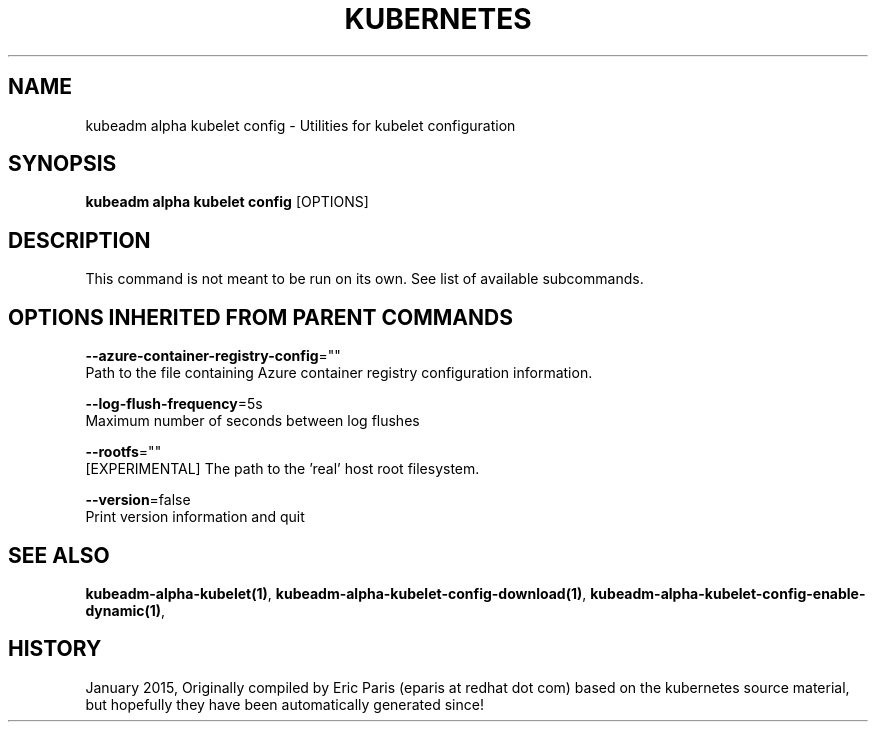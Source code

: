 .TH "KUBERNETES" "1" " kubernetes User Manuals" "Eric Paris" "Jan 2015"  ""


.SH NAME
.PP
kubeadm alpha kubelet config \- Utilities for kubelet configuration


.SH SYNOPSIS
.PP
\fBkubeadm alpha kubelet config\fP [OPTIONS]


.SH DESCRIPTION
.PP
This command is not meant to be run on its own. See list of available subcommands.


.SH OPTIONS INHERITED FROM PARENT COMMANDS
.PP
\fB\-\-azure\-container\-registry\-config\fP=""
    Path to the file containing Azure container registry configuration information.

.PP
\fB\-\-log\-flush\-frequency\fP=5s
    Maximum number of seconds between log flushes

.PP
\fB\-\-rootfs\fP=""
    [EXPERIMENTAL] The path to the 'real' host root filesystem.

.PP
\fB\-\-version\fP=false
    Print version information and quit


.SH SEE ALSO
.PP
\fBkubeadm\-alpha\-kubelet(1)\fP, \fBkubeadm\-alpha\-kubelet\-config\-download(1)\fP, \fBkubeadm\-alpha\-kubelet\-config\-enable\-dynamic(1)\fP,


.SH HISTORY
.PP
January 2015, Originally compiled by Eric Paris (eparis at redhat dot com) based on the kubernetes source material, but hopefully they have been automatically generated since!

